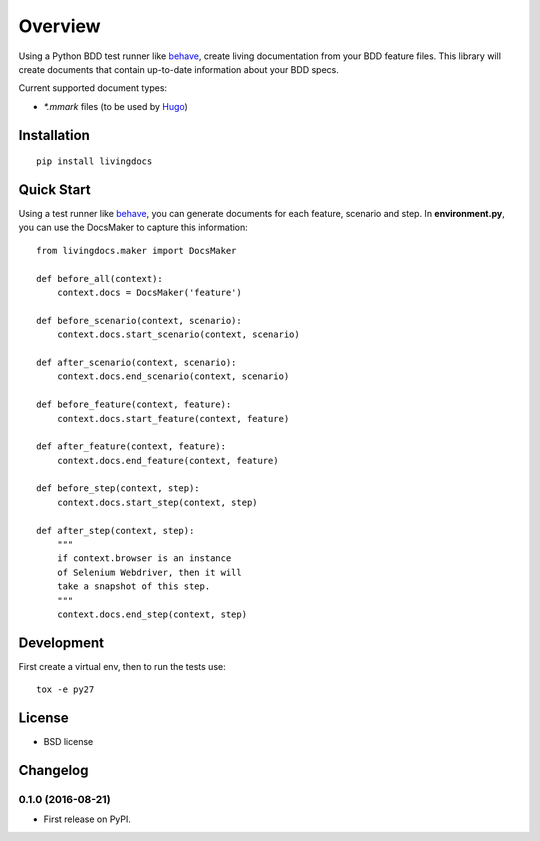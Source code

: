 ========
Overview
========



Using a Python BDD test runner like `behave <http://pythonhosted.org/behave/>`_, create living documentation from your BDD feature files. This library will create documents that contain up-to-date information about your BDD specs.


Current supported document types:

* `*.mmark` files (to be used by `Hugo <https://gohugo.io/>`_)


Installation
============

::

    pip install livingdocs

Quick Start
============

Using a test runner like `behave <http://pythonhosted.org/behave/>`_, you can generate documents for each feature, scenario and step. In **environment.py**, you can use the  DocsMaker to capture this information:


::

    from livingdocs.maker import DocsMaker

    def before_all(context):
        context.docs = DocsMaker('feature')

    def before_scenario(context, scenario):
        context.docs.start_scenario(context, scenario)

    def after_scenario(context, scenario):
        context.docs.end_scenario(context, scenario)

    def before_feature(context, feature):
        context.docs.start_feature(context, feature)

    def after_feature(context, feature):
        context.docs.end_feature(context, feature)

    def before_step(context, step):
        context.docs.start_step(context, step)

    def after_step(context, step):
        """
        if context.browser is an instance
        of Selenium Webdriver, then it will
        take a snapshot of this step.
        """
        context.docs.end_step(context, step)


Development
===========

First create a virtual env, then to run the tests use::

    tox -e py27


License
========

* BSD license



Changelog
=========

0.1.0 (2016-08-21)
-----------------------------------------

* First release on PyPI.


